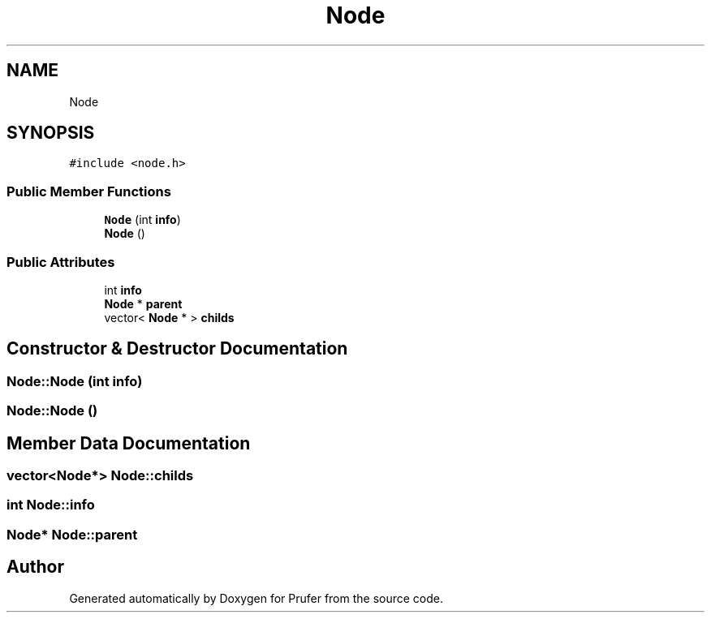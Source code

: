 .TH "Node" 3 "Mon Oct 31 2022" "Version 1.6" "Prufer" \" -*- nroff -*-
.ad l
.nh
.SH NAME
Node
.SH SYNOPSIS
.br
.PP
.PP
\fC#include <node\&.h>\fP
.SS "Public Member Functions"

.in +1c
.ti -1c
.RI "\fBNode\fP (int \fBinfo\fP)"
.br
.ti -1c
.RI "\fBNode\fP ()"
.br
.in -1c
.SS "Public Attributes"

.in +1c
.ti -1c
.RI "int \fBinfo\fP"
.br
.ti -1c
.RI "\fBNode\fP * \fBparent\fP"
.br
.ti -1c
.RI "vector< \fBNode\fP * > \fBchilds\fP"
.br
.in -1c
.SH "Constructor & Destructor Documentation"
.PP 
.SS "Node::Node (int info)"

.SS "Node::Node ()"

.SH "Member Data Documentation"
.PP 
.SS "vector<\fBNode\fP*> Node::childs"

.SS "int Node::info"

.SS "\fBNode\fP* Node::parent"


.SH "Author"
.PP 
Generated automatically by Doxygen for Prufer from the source code\&.
